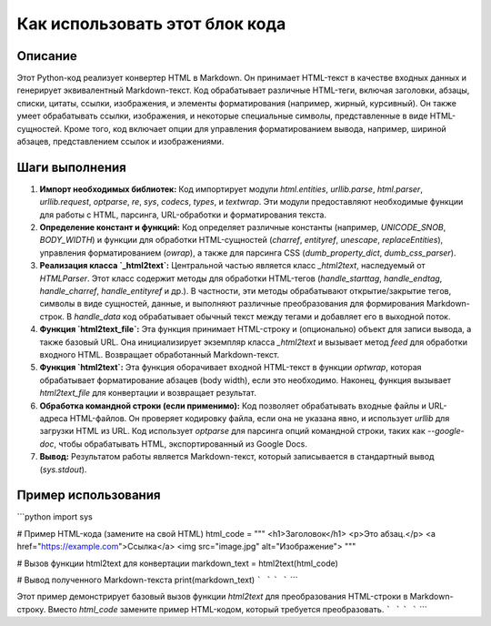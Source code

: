 Как использовать этот блок кода
=========================================================================================

Описание
-------------------------
Этот Python-код реализует конвертер HTML в Markdown. Он принимает HTML-текст в качестве входных данных и генерирует эквивалентный Markdown-текст.  Код обрабатывает различные HTML-теги, включая заголовки, абзацы, списки, цитаты, ссылки, изображения, и элементы форматирования (например, жирный, курсивный).  Он также умеет обрабатывать ссылки, изображения, и некоторые специальные символы, представленные в виде HTML-сущностей.  Кроме того, код включает опции для управления форматированием вывода, например, шириной абзацев, представлением ссылок и изображениями.

Шаги выполнения
-------------------------
1. **Импорт необходимых библиотек:** Код импортирует модули `html.entities`, `urllib.parse`, `html.parser`, `urllib.request`, `optparse`, `re`, `sys`, `codecs`, `types`, и `textwrap`.  Эти модули предоставляют необходимые функции для работы с HTML, парсинга, URL-обработки и форматирования текста.

2. **Определение констант и функций:** Код определяет различные константы (например, `UNICODE_SNOB`, `BODY_WIDTH`) и функции для обработки HTML-сущностей (`charref`, `entityref`, `unescape`, `replaceEntities`), управления форматированием (`owrap`), а также для парсинга CSS (`dumb_property_dict`, `dumb_css_parser`).

3. **Реализация класса `_html2text`:** Центральной частью является класс `_html2text`, наследуемый от `HTMLParser`. Этот класс содержит методы для обработки HTML-тегов (`handle_starttag`, `handle_endtag`, `handle_charref`, `handle_entityref` и др.).  В частности, эти методы обрабатывают открытие/закрытие тегов, символы в виде сущностей, данные, и выполняют различные преобразования для формирования Markdown-строк.  В `handle_data` код обрабатывает обычный текст между тегами и добавляет его в выходной поток.

4. **Функция `html2text_file`:** Эта функция принимает HTML-строку и (опционально) объект для записи вывода, а также базовый URL.  Она инициализирует экземпляр класса `_html2text` и вызывает метод `feed` для обработки входного HTML.  Возвращает обработанный Markdown-текст.

5. **Функция `html2text`:** Эта функция оборачивает входной HTML-текст в функции `optwrap`, которая обрабатывает форматирование абзацев (body width), если это необходимо.  Наконец, функция вызывает `html2text_file` для конвертации и возвращает результат.

6. **Обработка командной строки (если применимо):** Код позволяет обрабатывать входные файлы и URL-адреса HTML-файлов. Он проверяет кодировку файла, если она не указана явно, и использует `urllib` для загрузки HTML из URL.  Код использует `optparse` для парсинга опций командной строки, таких как `--google-doc`, чтобы обрабатывать HTML, экспортированный из Google Docs.

7. **Вывод:**  Результатом работы является Markdown-текст, который записывается в стандартный вывод (`sys.stdout`).

Пример использования
-------------------------
```python
import sys

# Пример HTML-кода (замените на свой HTML)
html_code = """
<h1>Заголовок</h1>
<p>Это абзац.</p>
<a href="https://example.com">Ссылка</a>
<img src="image.jpg" alt="Изображение">
"""

# Вызов функции html2text для конвертации
markdown_text = html2text(html_code)

# Вывод полученного Markdown-текста
print(markdown_text)
```
```
```
```
```

Этот пример демонстрирует базовый вызов функции `html2text` для преобразования HTML-строки в Markdown-строку.  Вместо `html_code` замените пример HTML-кодом, который требуется преобразовать.
```
```
```
```
```